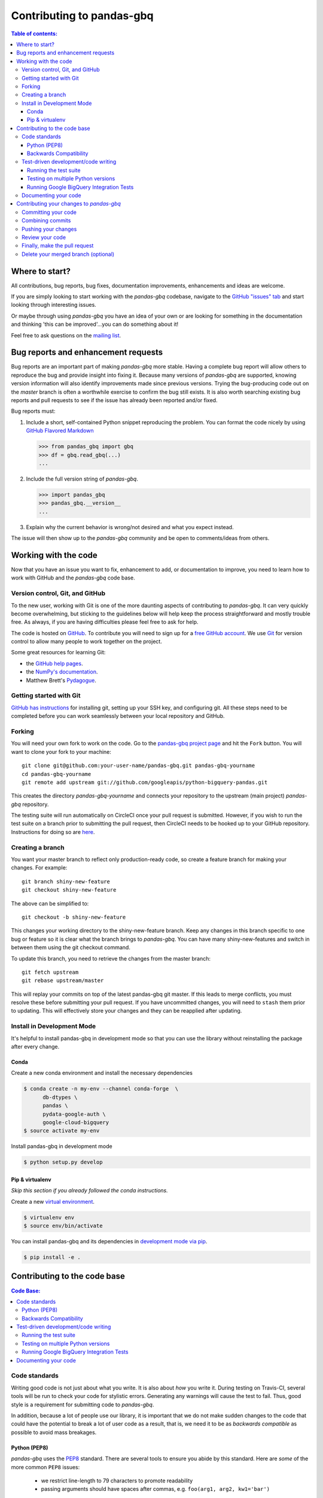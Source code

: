 .. _contributing:

**************************
Contributing to pandas-gbq
**************************

.. contents:: Table of contents:
   :local:

Where to start?
===============

All contributions, bug reports, bug fixes, documentation improvements,
enhancements and ideas are welcome.

If you are simply looking to start working with the *pandas-gbq* codebase, navigate to the
`GitHub "issues" tab <https://github.com/googleapis/python-bigquery-pandas/issues>`_ and start looking through
interesting issues.

Or maybe through using *pandas-gbq* you have an idea of your own or are looking for something
in the documentation and thinking 'this can be improved'...you can do something about it!

Feel free to ask questions on the `mailing list
<https://groups.google.com/forum/?fromgroups#!forum/pydata>`_.

Bug reports and enhancement requests
====================================

Bug reports are an important part of making *pandas-gbq* more stable.  Having a complete bug report
will allow others to reproduce the bug and provide insight into fixing it.  Because many versions of
*pandas-gbq* are supported, knowing version information will also identify improvements made since
previous versions. Trying the bug-producing code out on the *master* branch is often a worthwhile exercise
to confirm the bug still exists.  It is also worth searching existing bug reports and pull requests
to see if the issue has already been reported and/or fixed.

Bug reports must:

#. Include a short, self-contained Python snippet reproducing the problem.
   You can format the code nicely by using `GitHub Flavored Markdown
   <http://github.github.com/github-flavored-markdown/>`__

   .. code-block:: python

      >>> from pandas_gbq import gbq
      >>> df = gbq.read_gbq(...)
      ...

#. Include the full version string of *pandas-gbq*.

   .. code-block:: python

      >>> import pandas_gbq
      >>> pandas_gbq.__version__
      ...

#. Explain why the current behavior is wrong/not desired and what you expect instead.

The issue will then show up to the *pandas-gbq* community and be open to comments/ideas from others.

Working with the code
=====================

Now that you have an issue you want to fix, enhancement to add, or documentation to improve,
you need to learn how to work with GitHub and the *pandas-gbq* code base.

Version control, Git, and GitHub
--------------------------------

To the new user, working with Git is one of the more daunting aspects of contributing to *pandas-gbq*.
It can very quickly become overwhelming, but sticking to the guidelines below will help keep the process
straightforward and mostly trouble free.  As always, if you are having difficulties please
feel free to ask for help.

The code is hosted on `GitHub <https://www.github.com/googleapis/python-bigquery-pandas>`_. To
contribute you will need to sign up for a `free GitHub account
<https://github.com/signup/free>`_. We use `Git <http://git-scm.com/>`_ for
version control to allow many people to work together on the project.

Some great resources for learning Git:

* the `GitHub help pages <http://help.github.com/>`_.
* the `NumPy's documentation <http://docs.scipy.org/doc/numpy/dev/index.html>`_.
* Matthew Brett's `Pydagogue <http://matthew-brett.github.com/pydagogue/>`_.

Getting started with Git
------------------------

`GitHub has instructions <http://help.github.com/set-up-git-redirect>`__ for installing git,
setting up your SSH key, and configuring git.  All these steps need to be completed before
you can work seamlessly between your local repository and GitHub.

.. _contributing.forking:

Forking
-------

You will need your own fork to work on the code. Go to the `pandas-gbq project
page <https://github.com/googleapis/python-bigquery-pandas>`_ and hit the ``Fork`` button. You will
want to clone your fork to your machine::

    git clone git@github.com:your-user-name/pandas-gbq.git pandas-gbq-yourname
    cd pandas-gbq-yourname
    git remote add upstream git://github.com/googleapis/python-bigquery-pandas.git

This creates the directory `pandas-gbq-yourname` and connects your repository to
the upstream (main project) *pandas-gbq* repository.

The testing suite will run automatically on CircleCI once your pull request is submitted.
However, if you wish to run the test suite on a branch prior to submitting the pull request,
then CircleCI needs to be hooked up to your GitHub repository.  Instructions for doing so
are `here <https://circleci.com/docs/2.0/getting-started/>`__.

Creating a branch
-----------------

You want your master branch to reflect only production-ready code, so create a
feature branch for making your changes. For example::

    git branch shiny-new-feature
    git checkout shiny-new-feature

The above can be simplified to::

    git checkout -b shiny-new-feature

This changes your working directory to the shiny-new-feature branch.  Keep any
changes in this branch specific to one bug or feature so it is clear
what the branch brings to *pandas-gbq*. You can have many shiny-new-features
and switch in between them using the git checkout command.

To update this branch, you need to retrieve the changes from the master branch::

    git fetch upstream
    git rebase upstream/master

This will replay your commits on top of the latest pandas-gbq git master.  If this
leads to merge conflicts, you must resolve these before submitting your pull
request.  If you have uncommitted changes, you will need to ``stash`` them prior
to updating.  This will effectively store your changes and they can be reapplied
after updating.

Install in Development Mode
---------------------------

It's helpful to install pandas-gbq in development mode so that you can
use the library without reinstalling the package after every change.

Conda
~~~~~

Create a new conda environment and install the necessary dependencies

.. code-block:: shell

   $ conda create -n my-env --channel conda-forge  \
         db-dtypes \
         pandas \
         pydata-google-auth \
         google-cloud-bigquery
   $ source activate my-env

Install pandas-gbq in development mode

.. code-block:: shell

    $ python setup.py develop

Pip & virtualenv
~~~~~~~~~~~~~~~~

*Skip this section if you already followed the conda instructions.*

Create a new `virtual
environment <https://virtualenv.pypa.io/en/stable/userguide/>`__.

.. code-block:: shell

    $ virtualenv env
    $ source env/bin/activate

You can install pandas-gbq and its dependencies in `development mode via
pip <https://pip.pypa.io/en/stable/reference/pip_install/#editable-installs>`__.

.. code-block:: shell

    $ pip install -e .

Contributing to the code base
=============================

.. contents:: Code Base:
   :local:

Code standards
--------------

Writing good code is not just about what you write. It is also about *how* you
write it. During testing on Travis-CI, several tools will be run to check your
code for stylistic errors. Generating any warnings will cause the test to fail.
Thus, good style is a requirement for submitting code to *pandas-gbq*.

In addition, because a lot of people use our library, it is important that we
do not make sudden changes to the code that could have the potential to break
a lot of user code as a result, that is, we need it to be as *backwards compatible*
as possible to avoid mass breakages.

Python (PEP8)
~~~~~~~~~~~~~

*pandas-gbq* uses the `PEP8 <http://www.python.org/dev/peps/pep-0008/>`_ standard.
There are several tools to ensure you abide by this standard. Here are *some* of
the more common ``PEP8`` issues:

  - we restrict line-length to 79 characters to promote readability
  - passing arguments should have spaces after commas, e.g. ``foo(arg1, arg2, kw1='bar')``

CircleCI will run the `'black' code formatting tool
<https://black.readthedocs.io/>`_ and report any stylistic errors in your
code. Therefore, it is helpful before submitting code to run the formatter
yourself::

    pip install black
    black .

Backwards Compatibility
~~~~~~~~~~~~~~~~~~~~~~~

Please try to maintain backward compatibility. If you think breakage is required,
clearly state why as part of the pull request.  Also, be careful when changing method
signatures and add deprecation warnings where needed.

Test-driven development/code writing
------------------------------------

*pandas-gbq* is serious about testing and strongly encourages contributors to embrace
`test-driven development (TDD) <http://en.wikipedia.org/wiki/Test-driven_development>`_.
This development process "relies on the repetition of a very short development cycle:
first the developer writes an (initially failing) automated test case that defines a desired
improvement or new function, then produces the minimum amount of code to pass that test."
So, before actually writing any code, you should write your tests.  Often the test can be
taken from the original GitHub issue.  However, it is always worth considering additional
use cases and writing corresponding tests.

Adding tests is one of the most common requests after code is pushed to *pandas-gbq*.  Therefore,
it is worth getting in the habit of writing tests ahead of time so this is never an issue.

Like many packages, *pandas-gbq* uses `pytest <http://doc.pytest.org/en/latest/>`_.

Running the test suite
~~~~~~~~~~~~~~~~~~~~~~

The tests can then be run directly inside your Git clone (without having to
install *pandas-gbq*) by typing::

    pytest tests/unit
    pytest tests/system.py

The tests suite is exhaustive and takes around 20 minutes to run.  Often it is
worth running only a subset of tests first around your changes before running the
entire suite.

The easiest way to do this is with::

    pytest tests/path/to/test.py -k regex_matching_test_name

Or with one of the following constructs::

    pytest tests/[test-module].py
    pytest tests/[test-module].py::[TestClass]
    pytest tests/[test-module].py::[TestClass]::[test_method]

For more, see the `pytest <http://doc.pytest.org/en/latest/>`_ documentation.

Testing on multiple Python versions
~~~~~~~~~~~~~~~~~~~~~~~~~~~~~~~~~~~

pandas-gbq uses `nox <https://nox.readthedocs.io>`__ to automate testing in
multiple Python environments. First, install nox.

.. code-block:: shell

    $ pip install --upgrade nox-automation

To run tests in all versions of Python, run `nox` from the repository's root
directory.

.. _contributing.gbq_integration_tests:

Running Google BigQuery Integration Tests
~~~~~~~~~~~~~~~~~~~~~~~~~~~~~~~~~~~~~~~~~

You will need to create a Google BigQuery private key in JSON format in order
to run Google BigQuery integration tests on your local machine and on
CircleCI. The first step is to create a `service account
<https://console.cloud.google.com/iam-admin/serviceaccounts/>`__. Grant the
service account permissions to run BigQuery queries and to create datasets
and tables.

To run the integration tests locally, set the following environment variables
before running ``pytest``:

#. ``GBQ_PROJECT_ID`` with the value being the ID of your BigQuery project.
#. ``GBQ_GOOGLE_APPLICATION_CREDENTIALS`` with the value being the *path* to
   the JSON key that you downloaded for your service account.

Integration tests are skipped in pull requests because the credentials that
are required for running Google BigQuery integration tests are
`configured in the CircleCI web interface
<https://circleci.com/docs/2.0/env-vars/#setting-an-environment-variable-in-a-project>`_
and are only accessible from the googleapis/python-bigquery-pandas repository. The
credentials won't be available on forks of pandas-gbq. Here are the steps to
run gbq integration tests on a forked repository:

#. Go to `CircleCI <https://circleci.com/dashboard>`__ and sign in with your
   GitHub account.
#. Switch to your personal account in the top-left organization switcher.
#. Use the "Add projects" tab to enable CircleCI for your fork.
#. Click on the gear icon to edit your CircleCI build, and add two environment
   variables:

   - ``GBQ_PROJECT_ID`` with the value being the ID of your BigQuery project.

   - ``SERVICE_ACCOUNT_KEY`` with the value being the base64-encoded
     *contents* of the JSON key that you downloaded for your service account.

   Keep the contents of these variables confidential. These variables contain
   sensitive data and you do not want their contents being exposed in build
   logs.
#. Your branch should be tested automatically once it is pushed. You can check
   the status by visiting your Circle CI branches page which exists at the
   following location: https://circleci.com/gh/your-username/python-bigquery-pandas.
   Click on a build job for your branch.

Documenting your code
---------------------

Changes should follow convential commits.  The release-please bot uses the
commit message to create an ongoing change log.

If your code is an enhancement, it is most likely necessary to add usage
examples to the existing documentation. Further, to let users know when
this feature was added, the ``versionadded`` directive is used. The sphinx
syntax for that is:

.. code-block:: rst

  .. versionadded:: 0.1.3

This will put the text *New in version 0.1.3* wherever you put the sphinx
directive. This should also be put in the docstring when adding a new function
or method.

Contributing your changes to *pandas-gbq*
=========================================

Committing your code
--------------------

Keep style fixes to a separate commit to make your pull request more readable.

Once you've made changes, you can see them by typing::

    git status

If you have created a new file, it is not being tracked by git. Add it by typing::

    git add path/to/file-to-be-added.py

Doing 'git status' again should give something like::

    # On branch shiny-new-feature
    #
    #       modified:   /relative/path/to/file-you-added.py
    #

Finally, commit your changes to your local repository with an explanatory message.  *pandas-gbq*
uses `conventional commit message prefixes
<https://www.conventionalcommits.org/en/v1.0.0/>`_ and layout.  Here are some
common prefixes along with general guidelines for when to use them:

    * feat: Enhancement, new functionality
    * fix: Bug fix, performance improvement
    * doc: Additions/updates to documentation
    * deps: Change to package dependencies
    * test: Additions/updates to tests
    * chore: Updates to the build process/scripts
    * refactor: Code cleanup

The following defines how a commit message should be structured.  Please reference the
relevant GitHub issues in your commit message using GH1234 or #1234.  Either style
is fine, but the former is generally preferred:

    * a subject line with `< 80` chars.
    * One blank line.
    * Optionally, a commit message body.

Now you can commit your changes in your local repository::

    git commit -m

Combining commits
-----------------

If you have multiple commits, you may want to combine them into one commit, often
referred to as "squashing" or "rebasing".  This is a common request by package maintainers
when submitting a pull request as it maintains a more compact commit history.  To rebase
your commits::

    git rebase -i HEAD~#

Where # is the number of commits you want to combine.  Then you can pick the relevant
commit message and discard others.

To squash to the master branch do::

    git rebase -i master

Use the ``s`` option on a commit to ``squash``, meaning to keep the commit messages,
or ``f`` to ``fixup``, meaning to merge the commit messages.

Then you will need to push the branch (see below) forcefully to replace the current
commits with the new ones::

    git push origin shiny-new-feature -f


Pushing your changes
--------------------

When you want your changes to appear publicly on your GitHub page, push your
forked feature branch's commits::

    git push origin shiny-new-feature

Here ``origin`` is the default name given to your remote repository on GitHub.
You can see the remote repositories::

    git remote -v

If you added the upstream repository as described above you will see something
like::

    origin  git@github.com:yourname/pandas-gbq.git (fetch)
    origin  git@github.com:yourname/pandas-gbq.git (push)
    upstream        git://github.com/googleapis/python-bigquery-pandas.git (fetch)
    upstream        git://github.com/googleapis/python-bigquery-pandas.git (push)

Now your code is on GitHub, but it is not yet a part of the *pandas-gbq* project.  For that to
happen, a pull request needs to be submitted on GitHub.

Review your code
----------------

When you're ready to ask for a code review, file a pull request. Before you do, once
again make sure that you have followed all the guidelines outlined in this document
regarding code style, tests, performance tests, and documentation. You should also
double check your branch changes against the branch it was based on:

#. Navigate to your repository on GitHub -- https://github.com/your-user-name/pandas-gbq
#. Click on ``Branches``
#. Click on the ``Compare`` button for your feature branch
#. Select the ``base`` and ``compare`` branches, if necessary. This will be ``master`` and
   ``shiny-new-feature``, respectively.

Finally, make the pull request
------------------------------

If everything looks good, you are ready to make a pull request.  A pull request is how
code from a local repository becomes available to the GitHub community and can be looked
at and eventually merged into the master version.  This pull request and its associated
changes will eventually be committed to the master branch and available in the next
release.  To submit a pull request:

#. Navigate to your repository on GitHub
#. Click on the ``Pull Request`` button
#. You can then click on ``Commits`` and ``Files Changed`` to make sure everything looks
   okay one last time
#. Write a description of your changes in the ``Preview Discussion`` tab
#. Click ``Send Pull Request``.

This request then goes to the repository maintainers, and they will review
the code. If you need to make more changes, you can make them in
your branch, push them to GitHub, and the pull request will be automatically
updated.  Pushing them to GitHub again is done by::

    git push -f origin shiny-new-feature

This will automatically update your pull request with the latest code and restart the
Travis-CI tests.

Delete your merged branch (optional)
------------------------------------

Once your feature branch is accepted into upstream, you'll probably want to get rid of
the branch. First, merge upstream master into your branch so git knows it is safe to
delete your branch::

    git fetch upstream
    git checkout master
    git merge upstream/master

Then you can just do::

    git branch -d shiny-new-feature

Make sure you use a lower-case ``-d``, or else git won't warn you if your feature
branch has not actually been merged.

The branch will still exist on GitHub, so to delete it there do::

    git push origin --delete shiny-new-feature
